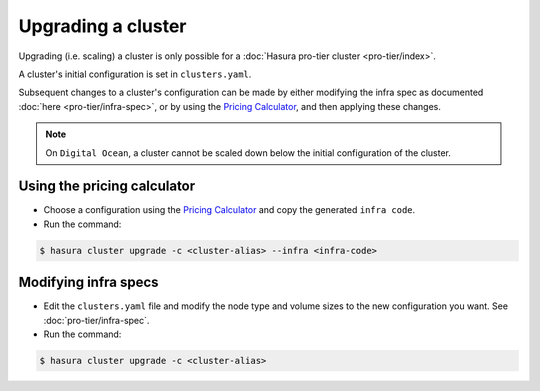 Upgrading a cluster
===================

Upgrading (i.e. scaling) a cluster is only possible for a :doc:`Hasura pro-tier cluster <pro-tier/index>`.

A cluster's initial configuration is set in ``clusters.yaml``.

Subsequent changes to a cluster's configuration can be made by either modifying the
infra spec as documented :doc:`here <pro-tier/infra-spec>`, or by
using the `Pricing Calculator <https://platform.hasura.io/pricing>`_, and then applying
these changes.


.. note::

   On ``Digital Ocean``, a cluster cannot be scaled down below the initial
   configuration of the cluster.


Using the pricing calculator
^^^^^^^^^^^^^^^^^^^^^^^^^^^^
* Choose a configuration using the `Pricing Calculator
  <https://platform.hasura.io/pricing>`_  and copy the generated ``infra code``.

* Run the command:

.. code-block:: bash

   $ hasura cluster upgrade -c <cluster-alias> --infra <infra-code>


Modifying infra specs
^^^^^^^^^^^^^^^^^^^^^
* Edit the ``clusters.yaml`` file and modify the node type and volume sizes to the new
  configuration you want. See :doc:`pro-tier/infra-spec`.

* Run the command:

.. code-block:: bash

   $ hasura cluster upgrade -c <cluster-alias>

